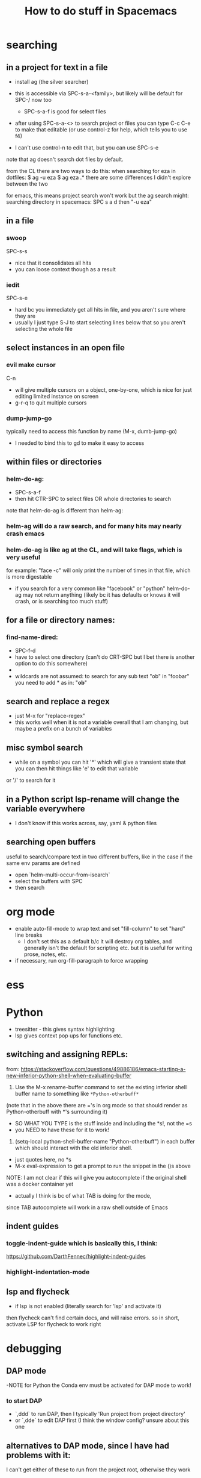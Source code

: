 #+TITLE: How to do stuff in Spacemacs

* searching

** in a project for text in a file

- install ag (the silver searcher)
- this is accessible via SPC-s-a-<family>, but likely will be default for SPC-/ now too
  - SPC-s-a-f is good for select files
- after using SPC-s-a-<> to search project or files you can type C-c C-e to make that editable
  (or use control-z for help, which tells you to use f4)

- I can't use control-n to edit that, but you can use SPC-s-e

note that ag doesn't search dot files by default.

from the CL there are two ways to do this:
when searching for eza in dotfiles:
$ ag -u eza
$ ag eza .*
there are some differences I didn't explore between the two

for emacs, this means project search won't work but the ag search might:
searching directory in spacemacs: SPC s a d
then "-u eza"


** in a file

*** swoop

SPC-s-s
- nice that it consolidates all hits
- you can loose context though as a result

*** iedit

SPC-s-e
- hard bc you immediately get all hits in file, and you aren't sure where they are
- usually I just type S-J to start selecting lines below that so you aren't selecting the whole file

** select instances in an open file

*** evil make cursor

C-n

- will give multiple cursors on a object, one-by-one, which is nice for just editing limited instance on screen
- g-r-q to quit multiple cursors

*** dump-jump-go

typically need to access this function by name (M-x, dumb-jump-go)
- I needed to bind this to gd to make it easy to access

** within files or directories

*** helm-do-ag:
- SPC-s-a-f
- then hit CTR-SPC to select files OR whole directories to search

note that helm-do-ag is different than helm-ag:

*** helm-ag will do a raw search, and for many hits may nearly crash emacs
*** helm-do-ag is like ag at the CL, and will take flags, which is very useful
  for example: "face -c" will only print the number of times in that file, which is more digestable
- if you search for a very common like "facebook" or "python" helm-do-ag may not return anything
  (likely bc it has defaults or knows it will crash, or is searching too much stuff)

** for a file or directory names:

*** find-name-dired:
- SPC-f-d
- have to select one directory (can't do CRT-SPC but I bet there is another option to do this somewhere)
- * is the wildcard here
- wildcards are not assumed: to search for any sub text "ob" in "foobar" you need to add * as in: "*ob*"

** search and replace a regex
- just M-x for "replace-regex"
- this works well when it is not a variable overall that I am changing, but maybe a prefix on a bunch of variables

** misc symbol search
- while on a symbol you can hit '*' which will give a transient state that you can then hit things like 'e' to edit that variable
or '/' to search for it
** in a Python script lsp-rename will change the variable everywhere
- I don't know if this works across, say, yaml & python files

** searching open buffers
useful to search/compare text in two different buffers,
     like in the case if the same env params are defined
- open `helm-multi-occur-from-isearch`
- select the buffers with SPC
- then search

* org mode

- enable auto-fill-mode to wrap text and set "fill-column" to set "hard" line breaks
  - I don't set this as a default b/c it will destroy org tables, and generally isn't the default for scripting etc.
    but it is useful for writing prose, notes, etc.
- if necessary, run org-fill-paragraph to force wrapping

* ess
* Python
- treesitter - this gives syntax highlighting
- lsp gives context pop ups for functions etc.
** switching and assigning REPLs:

from: https://stackoverflow.com/questions/49886186/emacs-starting-a-new-inferior-python-shell-when-evaluating-buffer

1) Use the M-x rename-buffer command to set the existing inferior shell buffer name to something like =*Python-otherbuff*=
(note that in the above there are ='s in org mode so that should render as Python-otherbuff with *'s surrounding it)
- SO WHAT YOU TYPE is the stuff inside and including the *s!, not the =s
- you NEED to have these for it to work!
2) (setq-local python-shell-buffer-name "Python-otherbuff") in each buffer which should interact with the old inferior shell.
- just quotes here, no *s
- M-x eval-expression to get a prompt to run the snippet in the ()s above

NOTE: I am not clear if this will give you autocomplete if the original shell was a docker container yet
- actually I think is bc of what TAB is doing for the mode,
since TAB autocomplete will work in a raw shell outside of Emacs

** indent guides

*** toggle-indent-guide which is basically this, I think:
https://github.com/DarthFennec/highlight-indent-guides

*** highlight-indentation-mode

** lsp and flycheck
- if lsp is not enabled (literally search for 'lsp' and activate it)
then flycheck can't find certain docs, and will raise errors.
so in short, activate LSP for flycheck to work right

* debugging

** DAP mode
-NOTE for Python the Conda env must be activated for DAP mode to work!

*** to start DAP
- `,ddd` to run DAP, then I typically 'Run project from project directory'
- or `,dde` to edit DAP first (I think the window config? unsure about this one


** alternatives to DAP mode, since I have had problems with it:


I can't get either of these to run from the project root, otherwise they work

*** just run eval pdb

*** eval realgud:pdb

** when sourcing a script with a breakpoint() in if __name__ == '__main__':

just replacing the if with something like the following works well:
if __name__ == '__main__' or __name__ == 'src.train':

* LSP mode
- lsp-rename `,rr` to rename that variable/function throughout the project

* window/project management
** tab-bar-mode
- combine this with desktop-save to save the states
- this works pretty well but I don't like that you can't hide/show the tabs, so they take up space
** spacemacs layouts
- save/load layouts saves the buffers to open as well (just not a REPL)
- one way to start a new layout is SPC-p-l

* getting help

** describe buffer
- C-h b will give a list of commands in a buffer (like org or dired)

* How to use tramp:

note that you might need to open the EC2 first at the CL to verify the fingerprint, then this will work in Emacs

  1. add info to file [[~/.ssh/config][~/.ssh/config:]]
        # 'ForwardX11 yes' forwards graphics to current machine as per https://ess.r-project.org/Manual/ess.html
        Host amazon
            HostName ec2-34-228-79-88.compute-1.amazonaws.com
            User ec2-user
            IdentityFile ~/.ssh/ec2_test_key_pair.pem
            ForwardX11 yes
  2. ssh into service using Tramp by using find file, /NOT/ helm
     - specifically, type SPC SPC, then search for 'find-file'
     - then enter '/ssh:<User>@<Host>:<path/to/file>'
     - if you leave just ':' as the path you will open Dired
  3. Things to do:
     + if you open a Python or R file, just hit the leader key ','
        and then follow prompts to open a REPL, which will run on that machine
     + type SPC SPC to search, and search/select 'shell'
       - that will open a shell on the remote machine
  4. search and run 'tramp-cleanup-all-connections' or a similar variant to close connection(s)

*update*:
https://medium.com/@Drowzy/tramp-in-spacemacs-ef82b9e703ee
I may be able to do this even differently and more easily
1. SPC f f to find file
2. delete everything down to '/'
3. then type ssh:
4) it should autocomplete the User and Host after that,
and depending if you want to go to a file, then keep auto completing

Note that I think you can only have one of these running at once,
so once you are connected, it won't work if you try to do it again

Note that in some cases I need to be on the VPN for the connection to work.

** docker in a running EC2:

to go a bit further, if you want to connect to a running docker container inside an EC2 use a similar process to the above:
1) find find: SPC f f
2) then /ssh:<Host>|docker:<container>:/ TAB to complete
Ex: /ssh:db_med|docker:ecstatic_bardeen:/:

if the above fails (if there is a typo) you can access docker shell first in a buffer, then just SPC f f to enter Dired

** tramp-unload-tramp

I had to run tramp-unload-tramp to get magit working after using tramp, once

* Docker on local machine:

this seems to work for engaging with a running docker container:
https://happihacking.com/blog/posts/2023/dev-containers-emacs/


1. SPC f f to find file
2. delete everything down to '/'
3. then type docker:<container name>:

and it should auto complete after that

I don't know how to get a terminal or REPL in the Docker container...
- this works for simple Python images, but not ones that contain conda
- I think I need to update the "tramp-remote-path" so it knows about conda:
https://www.gnu.org/software/emacs/manual/html_node/tramp/Remote-programs.html#Remote-programs
i.e. (add-to-list 'tramp-remote-path 'tramp-own-remote-path)

also this
https://www.reddit.com/r/emacs/comments/kymvrz/emacs_lsp_with_docker_conda/

running 'conda init' then turning of the container, and turning it back on may have worked

installing one or both of these:
pip install python-lsp-server
pip install pyright

may have enabled LSP to at least work in the Python REPL, if not the Python files themselves

I find that when I spin down a container, tangling buffers within Emacs will stall/crash
- use "tramp-cleanup-all-buffers" to fix this
- "tramp-cleanup-all-connections" cleans up the autocomplete that you get in find-file with /docker:<container id>


when I edit a file:
- inside the container it is reflecting OUTSIDE very quickly
- outside the container, I need to run 'revert-buffer' to see the effect inside the container.
   - I don't know why that is not more instantaneous
   - or you can just run ":e", which seems like some sort of reload

I tried this randomly later and I found that just connection to a running Docker container had problems if the Docker container crashed
+ this seems to be due to tramp-cleanup-all-connections itself, since if I run $
  docker compose stop or $ docker compose down
everything might be okay for some time, but they if I try to clean up connections with tramp, then Emacs starts to hang/ enters this infinite loops of Lisp code

+ I found that running emacs in the command line via emacs_nw doesn't suffer from this problem, so that is a possible fix


** docker compose after a rebuild

I had a hell-of-a-time making sure docker compose was using the most recent build, i.e.
$ docker build . --no-cashe
$ docker compose up -d --force-recreate
was still using some prior docker image/build

I tried removing the volume
https://stackoverflow.com/questions/67223144/docker-compose-up-not-using-latest-build-even-after-a-rebuild
$ docker compose down -v

but that didn't work either

I ended up using docker system prune -a to just basically restart

>> $ docker compose up --build -d seems to do the trick!



** !WARNING! - recent files in docker tramp screw things up

docker files that hang out in the recent files can cause problems. b/c emacs keeps trying to open them. furthermore, much of my config didn't load, which mad it hard to navigate.
to fix this I needed to M-x, recentf-edit-list, then click in the region to the left of each docker file (of the form /docker:<container ID>:, then click "OK" at the bottom

or I could just go to /Users/donbunk/.emacs.d/.cache/recentf and manually delete them

generally it seems best to run something like "tramp-cleanup-all-connections" *before* I spin down the container

** misc docker stuff

often you want to check if a file is being updated inside/outside the container
running 'revert buffer' SPC b R will reload the buffer

* Dired:
** use 'a' to access a dired folder, and kill the old one (so you don't open a ton of directories using ENT)
* refreshing packages

I was getting errors about gpg and keys at one point:
Failed to verify signature archive-contents.sig:
No public key for 645357D2883A0966 created at 2024-06-14T05:05:05-0400 using EDDSA
Command output:
gpg: Signature made Fri Jun 14 05:05:05 2024 EDT
gpg:                using EDDSA key 0327BE68D64D9A1A66859F15645357D2883A0966
gpg: Can't check signature: No public key

This prevented some packages from downloading. I don't know why this came up out of no where


This worked:
gpg --homedir ~/.emacs.d/elpa/gnupg --keyserver hkp://keyserver.ubuntu.com  --recv-keys 645357D2883A0966

from here:
https://github.com/syl20bnr/spacemacs/issues/13054#issuecomment-2131307249
